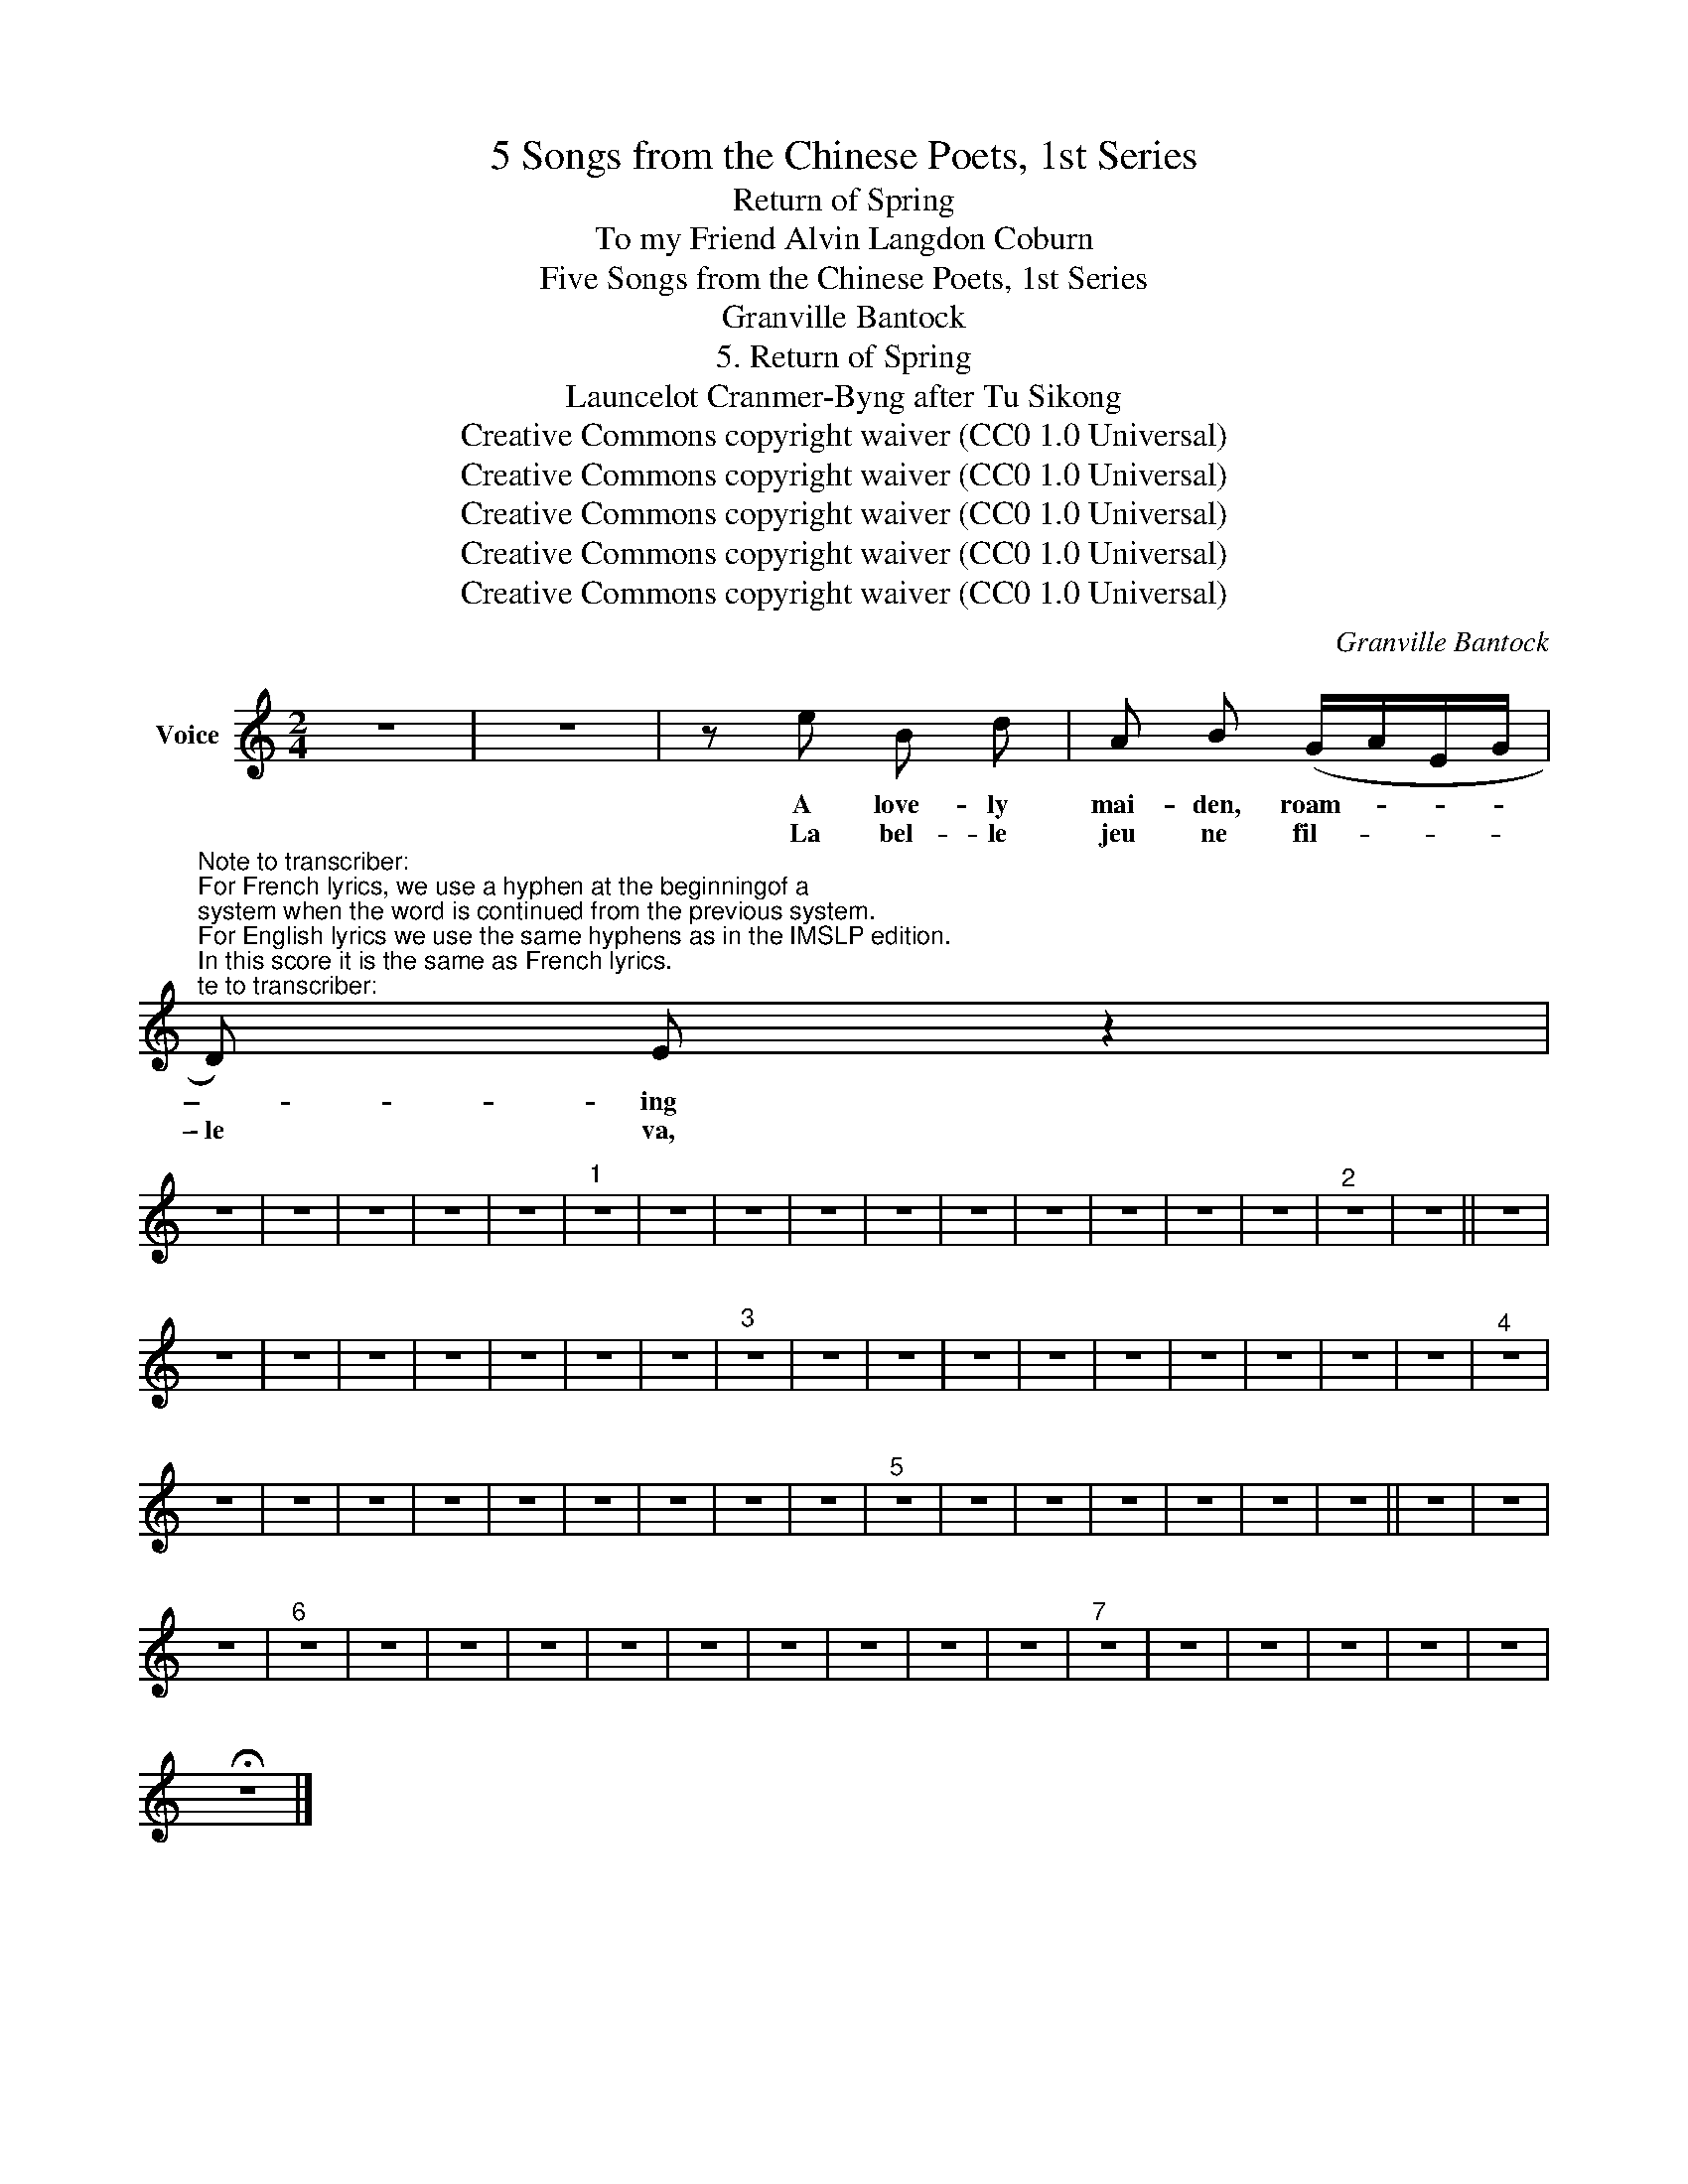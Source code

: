 X:1
T:5 Songs from the Chinese Poets, 1st Series
T:Return of Spring
T:To my Friend Alvin Langdon Coburn 
T:Five Songs from the Chinese Poets, 1st Series
T:Granville Bantock
T:5. Return of Spring
T:Launcelot Cranmer-Byng after Tu Sikong 
T:Creative Commons copyright waiver (CC0 1.0 Universal)
T:Creative Commons copyright waiver (CC0 1.0 Universal)
T:Creative Commons copyright waiver (CC0 1.0 Universal)
T:Creative Commons copyright waiver (CC0 1.0 Universal)
T:Creative Commons copyright waiver (CC0 1.0 Universal)
C:Granville Bantock
Z:Tu Sikong
Z:Creative Commons copyright waiver (CC0 1.0 Universal)
L:1/8
M:2/4
K:C
V:1 treble nm="Voice"
V:1
 z4 | z4 | z e B d | A B (G/A/E/G/ | %4
w: ||A love- ly|mai- den, roam- * * *|
w: ||La bel- le|jeu ne fil- * * *|
"^Note to transcriber:\nFor French lyrics, we use a hyphen at the beginningof a \nsystem when the word is continued from the previous system.\nFor English lyrics we use the same hyphens as in the IMSLP edition.\nIn this score it is the same as French lyrics.\n" D) E z2 | %5
w: \- - ing|
w: \- le va,|
 z4 | z4 | z4 | z4 | z4 |"^1" z4 | z4 | z4 | z4 | z4 | z4 | z4 | z4 | z4 | z4 |"^2" z4 | z4 || z4 | %23
w: ||||||||||||||||||
w: ||||||||||||||||||
 z4 | z4 | z4 | z4 | z4 | z4 | z4 |"^3" z4 | z4 | z4 | z4 | z4 | z4 | z4 | z4 | z4 | z4 |"^4" z4 | %41
w: ||||||||||||||||||
w: ||||||||||||||||||
 z4 | z4 | z4 | z4 | z4 | z4 | z4 | z4 | z4 |"^5" z4 | z4 | z4 | z4 | z4 | z4 | z4 || z4 | z4 | %59
w: ||||||||||||||||||
w: ||||||||||||||||||
 z4 |"^6" z4 | z4 | z4 | z4 | z4 | z4 | z4 | z4 | z4 | z4 |"^7" z4 | z4 | z4 | z4 | z4 | z4 | %76
w: |||||||||||||||||
w: |||||||||||||||||
 !fermata!z4 |] %77
w: |
w: |

